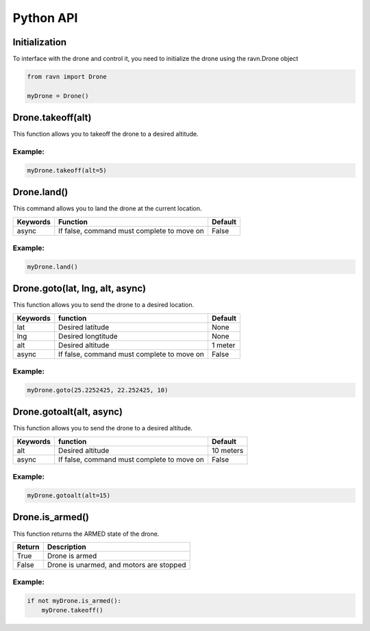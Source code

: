 Python API
==========

Initialization
--------------

To interface with the drone and control it, you need to initialize
the drone using the ravn.Drone object


.. code-block:: python

    from ravn import Drone

    myDrone = Drone()

Drone.takeoff(alt)
------------------

This function allows you to takeoff the drone to a desired altitude.

+-----------+----------------------------------------------+---------+
| Keywords  | Function                                     | Default |
+===========+==============================================+=========+
| alt       | Desired altitude to takeoff to               | 1 meter |
+-----------+----------------------------------------------+---------+
| debug     | If true, waits 15 seconds before taking off  | True   |
+-----------+----------------------------------------------+---------+
| async     | If false, command must complete to move on   | False   |
+-----------+----------------------------------------------+---------+

Example:
^^^^^^^^
.. code-block:: python

    myDrone.takeoff(alt=5)

Drone.land()
------------

This command allows you to land the drone at the current location.

+-----------+-----------------------------------------------+---------+
| Keywords  | Function                                      | Default |
+===========+===============================================+=========+
| async     | If false, command must complete to move on    | False   |
+-----------+-----------------------------------------------+---------+

Example:
^^^^^^^^
.. code-block:: python

    myDrone.land()


Drone.goto(lat, lng, alt, async)
--------------------------------

This function allows you to send the drone to a desired location.

+-----------+------------------------------------------------+---------+
|Keywords   |function                                        | Default |
+===========+================================================+=========+
| lat       | Desired latitude                               | None    |
+-----------+------------------------------------------------+---------+
| lng       | Desired longtitude                             |  None   |
+-----------+------------------------------------------------+---------+
| alt       | Desired altitude                               | 1 meter |
+-----------+------------------------------------------------+---------+
|async      | If false, command must complete to move on     | False   |
+-----------+------------------------------------------------+---------+

Example:
^^^^^^^^
.. code-block:: python

    myDrone.goto(25.2252425, 22.252425, 10)

Drone.gotoalt(alt, async)
-------------------------

This function allows you to send the drone to a desired altitude.

+-----------+------------------------------------------------+---------+
|Keywords   |function                                        | Default |
+===========+================================================+=========+
|alt        | Desired altitude                               |10 meters|
+-----------+------------------------------------------------+---------+
|async      | If false, command must complete to move on     | False   |
+-----------+------------------------------------------------+---------+

Example:
^^^^^^^^
.. code-block:: python

    myDrone.gotoalt(alt=15)

Drone.is_armed()
----------------

This function returns the ARMED state of the drone.

+-----------+----------------------------------------+
|Return     |Description                             |
+===========+========================================+
|True       |Drone is armed                          |
+-----------+----------------------------------------+
|False      |Drone is unarmed, and motors are stopped|
+-----------+----------------------------------------+

Example:
^^^^^^^^
.. code-block:: python

    if not myDrone.is_armed():
        myDrone.takeoff()
